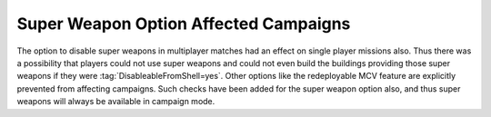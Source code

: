.. index::
  Super Weapons; Multiplayer option affecting campaigns
  Bugs; Super Weapons multiplayer option affects campaigns

======================================
Super Weapon Option Affected Campaigns
======================================

The option to disable super weapons in multiplayer matches had an effect on
single player missions also. Thus there was a possibility that players could not
use super weapons and could not even build the buildings providing those super
weapons if they were :tag:`DisableableFromShell=yes`. Other options like the
redeployable MCV feature are explicitly prevented from affecting campaigns. Such
checks have been added for the super weapon option also, and thus super weapons
will always be available in campaign mode.

.. versionadded:: 0.8
